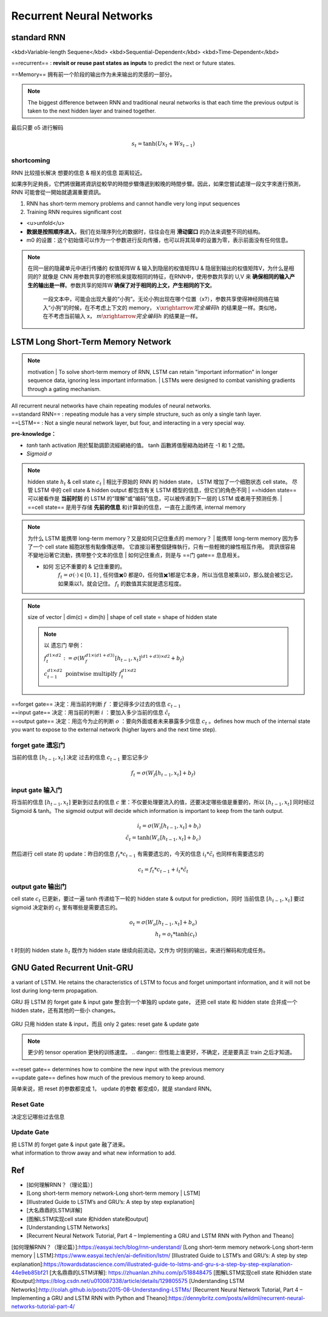 Recurrent Neural Networks
##############################

standard RNN
***************

<kbd>Variable-length Sequene</kbd> <kbd>Sequential-Dependent</kbd> <kbd>Time-Dependent</kbd>

==recurrent== : **revisit or reuse past states as inputs** to predict the next or future states.

==Memory== 拥有前一个阶段的输出作为未来输出的灵感的一部分。

.. note:: The biggest difference between RNN and traditional neural networks is that each time the previous output is taken to the next hidden layer and trained together.

.. grid:: 2

    .. grid-item::
        .. image:: ./pics/RNN_6.gif
        

    .. grid-item::
        .. image:: ./pics/RNN_1.gif

最后只要 o5 进行解码

.. grid:: 2
    

    .. grid-item::
        
        .. figure:: ./pics/RNN_3.jpg
            :align: center
            :scale: 60%

            x1 进去产生 h1，h1 同时存到 m1, 此时 o1 完全是 h1 的解码。为了统一，也可以自定义一个 m0 同样和 x1 进去产生 h1

    .. grid-item::

        .. figure:: ./pics/RNN_4.webp
            :align: center
            :scale: 60%

            x2 & m1 进去产生 h2, h2 同时被存到 m12， 此时 o2 完全是 h2 的解码

    .. grid-item::
        .. figure:: ./pics/RNN_5.jpg
            :align: center
            :scale: 60%


            x3 & m12 进去产生 h3, h3 同时被存到 m123， 此时 o3 完全是 h3 的解码

    .. grid-item::
        .. figure:: ./pics/RNN_6.jpg
            :align: center
            :scale: 60%

            memory (m1,m12,...) 并不是直接raw input 进去产生新一轮的 hidden state (h2,h3,...), 而是采用一个 **权值矩阵 W 参数化** 记忆单元


.. math:: 
    s_t=\text{tanh}(Ux_t+Ws_{t-1})

shortcoming
===============

RNN 比较擅长解决 想要的信息 & 相关的信息 距离较近。

.. grid:: 2

    .. grid-item::
        .. figure:: ./pics/RNN_8.png

            
            Good
    
    .. grid-item::

        .. figure:: ./pics/RNN_9.png
            
            Bad

    .. grid-item::
        :columns: 2

        .. image:: ./pics/RNN_7.jpg
            :scale: 50%
            :align: center

    .. grid-item::
        :columns: 10
        
        short-term memory has a large impact (such as the orange region), but long-term memory effects are small (such as black and green regions), which is the **short-term memory problem** of RNN.

如果序列足夠長，它們將很難將資訊從較早的時間步驟傳遞到較晚的時間步驟。因此，如果您嘗試處理一段文字來進行預測，RNN 可能會從一開始就遺漏重要資訊。

1. RNN has short-term memory problems and cannot handle very long input sequences
2. Training RNN requires significant cost

.. image:: ./pics/RNN_2.jpg
    :align: center
    :scale: 50%

- <u>unfold</u>
- **数据是按照顺序进入**，我们在处理序列化的数据时，往往会在用 **滑动窗口** 的办法来调整不同的结构。
- m0 的设置：这个初始值可以作为一个参数进行反向传播，也可以将其简单的设置为零，表示前面没有任何信息。

.. note:: 在同一层的隐藏单元中进行传播的 权值矩阵W & 输入到隐层的权值矩阵U & 隐层到输出的权值矩阵V，为什么是相同的?
    就像是 CNN 用参数共享的卷积核来提取相同的特征，在RNN中，使用参数共享的 U,V 来 **确保相同的输入产生的输出是一样**。参数共享的矩阵W **确保了对于相同的上文，产生相同的下文**。
        一段文本中，可能会出现大量的“小狗”。无论小狗出现在哪个位置（x?），参数共享使得神经网络在输入“小狗”的时候，在不考虑上下文的 memory， :math:`x\xrightarrow{完全编码}h`  的结果是一样。类似地，在不考虑当前输入 x， :math:`m\xrightarrow{完全编码}h`  的结果是一样。

LSTM Long Short-Term Memory Network
****************************************

.. note:: motivation
    | To solve short-term memory of RNN, LSTM can retain "important information" in longer sequence data, ignoring less important information.
    | LSTMs were designed to combat vanishing gradients through a gating mechanism.

.. image:: ./pics/LSTM_1.png
    :align: center
    :scale: 40%


.. grid:: 2 

    .. grid-item::
        :padding: 0
        :margin: 0

        .. figure:: ./pics/RNN_3.png
    
    .. grid-item::
        :padding: 0
        :margin: 0
        
        .. figure:: ./pics/LSTM_2.png

| All recurrent neural networks have chain repeating modules of neural networks. 
| ==standard RNN== : repeating module has a very simple structure, such as only a single tanh layer.
| ==LSTM== : Not a single neural network layer, but four, and interacting in a very special way.

**pre-knowledge：**

- `tanh`
  tanh activation 用於幫助調節流經網絡的值。 tanh 函數將值壓縮為始終在 -1 和 1 之間。
- `Sigmoid`  :math:`\sigma` 

.. grid:: 2

    .. grid-item::
        .. image:: ./pics/LSTM_3.webp

    .. grid-item::
        | 圆形：Neuial Network layer，一层神经网络，也就是 :math:`w^Tx*b` 的操作。区别在于使用的激活函数不同
        | 这里存在 sigmoid（ :math:`\sigma(w^Tx*b)` ） & tanh（ :math:`\text{tanh}(w^Tx*b)` ） 两种激活函数
        | 方块：Matrix operation 矩阵操作，并且是 ==pointwise== 逐元素操作
        | verctor concatenation: 矩阵拼接，变成  :math:`(H_1+H_2)*W`

.. note:: hidden state  :math:`h_t`  & cell state  :math:`c_t`
    | 相比于原始的 RNN 的 hidden state， LSTM 增加了一个细胞状态 cell state。 尽管 LSTM 中的 cell state & hidden output 都包含有关 LSTM 模型的信息，但它们的角色不同
    | ==hidden state== 可以被看作是 **当前时刻** 的 LSTM 的“理解”或“编码”信息，可以被传递到下一层的 LSTM 或者用于预测任务.
    | ==cell state== 是用于存储 **先前的信息** 和计算新的信息，一直在上面传递, internal memory

.. note:: 为什么 LSTM 能携带 long-term memory？又是如何只记住重点的 memory？
    | 能携带 long-term memory 因为多了一个 cell state 細胞狀態有點像傳送帶。 它直接沿著整個鏈條執行，只有一些輕微的線性相互作用。 資訊很容易不變地沿著它流動，携带整个文本的信息
    | 如何记住重点，则是与 ==门 gate== 息息相关。

    - 如何 忘记不重要的 & 记住重要的。
        :math:`f_t=\sigma(\cdot)\in[0,1]` , 任何值✖️0 都是0，任何值✖️1都是它本身，所以当信息被乘以0，那么就会被忘记，如果乘以1，就会记住。 :math:`f_t`  的数值其实就是遗忘程度。

.. grid:: 2

    .. grid-item::
        .. figure:: ./pics/LSTM_4.webp
            
            at time T
    
    .. grid-item::
        
        Input:
            - :math:`C_{t-1}`  cell state at t-1
            - :math:`h_{t-1}`  hidden state at t-1
            - :math:`x_t`  输入的向量 at t 
        
        Output:
            - :math:`C_{t}`
            - :math:`h_{t}` 
        
        | 细胞状态  :math:`c_{t-1}`  一直在上面的线传递， :math:`h_t \& x_{t}`  会对  :math:`c`  进行修改，输出  :math:`c_t`  
        | :math:`c_t`  会参与  :math:`h_t`  的计算。
        | 其中的计算过程透过 ==门 gate== 来实现。

.. note:: size of vector
    | dim(c) = dim(h)
    | shape of cell state = shape of hidden state
    
    .. note:: 以 遗忘门 举例：

        :math:`f_t^{d1\times d2}:=\sigma(W_f^{d1\times(d1+d3)}[h_{t-1}, x_t]^{(d1+d3)\times d2}+b_f)` 

        :math:`c_{t-1}^{d1\times d2}\underline{\text{ pointwise multiplfy }}f_t^{d1\times d2}` 

        ..   image:: ./pics/LSTM_5.webp

| ==forget gate==  决定：用当前的判断  :math:`f` ：要记得多少过去的信息  :math:`c_{t-1}`
| ==input gate== 决定：用当前的判断  :math:`i` ：要加入多少当前的信息  :math:`\tilde{c}_{t}`
| ==output gate== 决定：用迄今为止的判断  :math:`o` ：要向外面或者未来暴露多少信息  :math:`c_t`  。defines how much of the internal state you want to expose to the external network (higher layers and the next time step).

forget gate 遗忘门
====================

当前的信息  :math:`[h_{t-1}, x_t]`   决定 过去的信息  :math:`c_{t-1}`  要忘记多少

.. math::
    
    f_t=\sigma(W_f[h_{t-1}, x_t]+b_f)

.. image:: ./pics/LSTM_6.gif
    :align: center
    :scale: 50%

input gate 输入门
====================

将当前的信息  :math:`[h_{t-1}, x_t]`  更新到过去的信息  :math:`c`  里：不仅要处理要流入的值，还要决定哪些值是重要的，所以  :math:`[h_{t-1}, x_t]`  同时经过 Sigmoid & tanh。The sigmoid output will decide which information is important to keep from the tanh output.

.. math::
    i_t = \sigma(W_i[h_{t-1}, x_t]+b_i)\\\tilde{c}_t=\text{tanh}(W_c[h_{t-1}, x_t]+b_c)

.. image:: ./pics/LSTM_7.gif
    :align: center
    :scale: 60%

然后进行 cell state 的 update：昨日的信息  :math:`f_t * c_{t-1}`  有需要遗忘的，今天的信息  :math:`i_t * \tilde{c}_t`  也同样有需要遗忘的

.. math::
    c_t=f_t*c_{t-1}+i_t* \tilde{c}_t 


.. image:: ./pics/LSTM_8.gif
    :align: center
    :scale: 60%


output gate 输出门
====================

cell state  :math:`c_t`  已更新，要过一遍 tanh 传递给下一轮的 hidden state & output for prediction，同时 当前信息  :math:`[h_{t-1}, x_t]`  要过 sigmoid 决定新的  :math:`c_t`  里有哪些是需要遗忘的。

.. math:: 
    o_t=\sigma(W_o[h_{t-1}, x_t]+b_o)\\h_t=o_t*\text{tanh}(c_t)

.. image:: ./pics/LSTM_9.gif
    :align: center
    :scale: 60%
.. image:: ./pics/LSTM_10.png

t 时刻的 hidden state  :math:`h_t`  既作为 hidden state 继续向前流动，又作为 t时刻的输出，来进行解码和完成任务。

GNU Gated Recurrent Unit-GRU
******************************

a variant of LSTM. He retains the characteristics of LSTM to focus and forget unimportant information, and it will not be lost during long-term propagation.

GRU 将 LSTM 的 forget gate & input gate 整合到一个单独的 update gate， 还把 cell state 和 hidden state 合并成一个 hidden state，还有其他的一些小 changes。

.. figure:: ./pics/GRU_1.png
    :align: center
    :scale: 70%
    
    GRU 只用 hidden state & input，而且 only 2 gates: reset gate & update gate

.. note:: 更少的 tensor operation 更快的训练速度。
    .. danger:: 但性能上谁更好，不确定，还是要真正 train 之后才知道。

.. image:: ./pics/GRU_2.webp
    :align: center
    :scale: 40%

.. image:: ./pics/GRU_3.png

| ==reset gate== determines how to combine the new input with the previous memory
| ==update gate== defines how much of the previous memory to keep around.

简单来说，把 reset 的参数都变成 1， update 的参数 都变成0，就是 standard RNN。

Reset Gate
===============

决定忘记哪些过去信息

Update Gate
===============

| 把 LSTM 的 forget gate & input gate 融了进来。
| what information to throw away and what new information to add.

Ref
*****

- [如何理解RNN？（理论篇）]
- [Long short-term memory network-Long short-term memory | LSTM]
- [Illustrated Guide to LSTM’s and GRU’s: A step by step explanation]
- [大名鼎鼎的LSTM详解]
- [图解LSTM实现cell state 和hidden state和output]
- [Understanding LSTM Networks]
- [Recurrent Neural Network Tutorial, Part 4 – Implementing a GRU and LSTM RNN with Python and Theano]

[如何理解RNN？（理论篇）]:https://easyai.tech/blog/rnn-understand/
[Long short-term memory network-Long short-term memory | LSTM]:https://www.easyai.tech/en/ai-definition/lstm/
[Illustrated Guide to LSTM’s and GRU’s: A step by step explanation]:https://towardsdatascience.com/illustrated-guide-to-lstms-and-gru-s-a-step-by-step-explanation-44e9eb85bf21
[大名鼎鼎的LSTM详解]: https://zhuanlan.zhihu.com/p/518848475
[图解LSTM实现cell state 和hidden state和output]:https://blog.csdn.net/u010087338/article/details/129805575
[Understanding LSTM Networks]:http://colah.github.io/posts/2015-08-Understanding-LSTMs/
[Recurrent Neural Network Tutorial, Part 4 – Implementing a GRU and LSTM RNN with Python and Theano]:https://dennybritz.com/posts/wildml/recurrent-neural-networks-tutorial-part-4/
